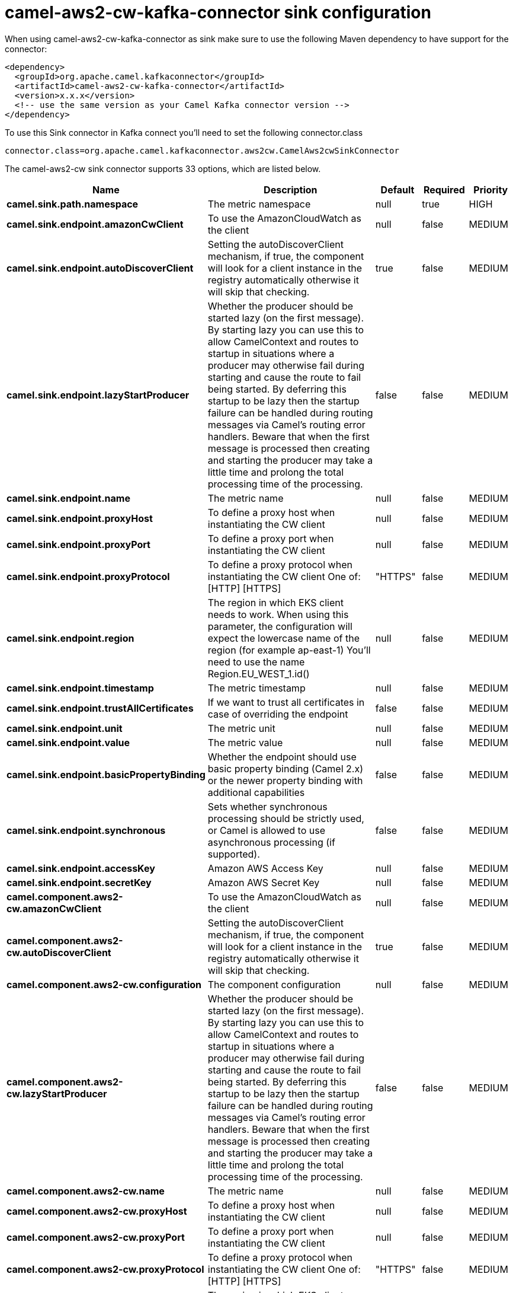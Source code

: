 // kafka-connector options: START
[[camel-aws2-cw-kafka-connector-sink]]
= camel-aws2-cw-kafka-connector sink configuration

When using camel-aws2-cw-kafka-connector as sink make sure to use the following Maven dependency to have support for the connector:

[source,xml]
----
<dependency>
  <groupId>org.apache.camel.kafkaconnector</groupId>
  <artifactId>camel-aws2-cw-kafka-connector</artifactId>
  <version>x.x.x</version>
  <!-- use the same version as your Camel Kafka connector version -->
</dependency>
----

To use this Sink connector in Kafka connect you'll need to set the following connector.class

[source,java]
----
connector.class=org.apache.camel.kafkaconnector.aws2cw.CamelAws2cwSinkConnector
----


The camel-aws2-cw sink connector supports 33 options, which are listed below.



[width="100%",cols="2,5,^1,1,1",options="header"]
|===
| Name | Description | Default | Required | Priority
| *camel.sink.path.namespace* | The metric namespace | null | true | HIGH
| *camel.sink.endpoint.amazonCwClient* | To use the AmazonCloudWatch as the client | null | false | MEDIUM
| *camel.sink.endpoint.autoDiscoverClient* | Setting the autoDiscoverClient mechanism, if true, the component will look for a client instance in the registry automatically otherwise it will skip that checking. | true | false | MEDIUM
| *camel.sink.endpoint.lazyStartProducer* | Whether the producer should be started lazy (on the first message). By starting lazy you can use this to allow CamelContext and routes to startup in situations where a producer may otherwise fail during starting and cause the route to fail being started. By deferring this startup to be lazy then the startup failure can be handled during routing messages via Camel's routing error handlers. Beware that when the first message is processed then creating and starting the producer may take a little time and prolong the total processing time of the processing. | false | false | MEDIUM
| *camel.sink.endpoint.name* | The metric name | null | false | MEDIUM
| *camel.sink.endpoint.proxyHost* | To define a proxy host when instantiating the CW client | null | false | MEDIUM
| *camel.sink.endpoint.proxyPort* | To define a proxy port when instantiating the CW client | null | false | MEDIUM
| *camel.sink.endpoint.proxyProtocol* | To define a proxy protocol when instantiating the CW client One of: [HTTP] [HTTPS] | "HTTPS" | false | MEDIUM
| *camel.sink.endpoint.region* | The region in which EKS client needs to work. When using this parameter, the configuration will expect the lowercase name of the region (for example ap-east-1) You'll need to use the name Region.EU_WEST_1.id() | null | false | MEDIUM
| *camel.sink.endpoint.timestamp* | The metric timestamp | null | false | MEDIUM
| *camel.sink.endpoint.trustAllCertificates* | If we want to trust all certificates in case of overriding the endpoint | false | false | MEDIUM
| *camel.sink.endpoint.unit* | The metric unit | null | false | MEDIUM
| *camel.sink.endpoint.value* | The metric value | null | false | MEDIUM
| *camel.sink.endpoint.basicPropertyBinding* | Whether the endpoint should use basic property binding (Camel 2.x) or the newer property binding with additional capabilities | false | false | MEDIUM
| *camel.sink.endpoint.synchronous* | Sets whether synchronous processing should be strictly used, or Camel is allowed to use asynchronous processing (if supported). | false | false | MEDIUM
| *camel.sink.endpoint.accessKey* | Amazon AWS Access Key | null | false | MEDIUM
| *camel.sink.endpoint.secretKey* | Amazon AWS Secret Key | null | false | MEDIUM
| *camel.component.aws2-cw.amazonCwClient* | To use the AmazonCloudWatch as the client | null | false | MEDIUM
| *camel.component.aws2-cw.autoDiscoverClient* | Setting the autoDiscoverClient mechanism, if true, the component will look for a client instance in the registry automatically otherwise it will skip that checking. | true | false | MEDIUM
| *camel.component.aws2-cw.configuration* | The component configuration | null | false | MEDIUM
| *camel.component.aws2-cw.lazyStartProducer* | Whether the producer should be started lazy (on the first message). By starting lazy you can use this to allow CamelContext and routes to startup in situations where a producer may otherwise fail during starting and cause the route to fail being started. By deferring this startup to be lazy then the startup failure can be handled during routing messages via Camel's routing error handlers. Beware that when the first message is processed then creating and starting the producer may take a little time and prolong the total processing time of the processing. | false | false | MEDIUM
| *camel.component.aws2-cw.name* | The metric name | null | false | MEDIUM
| *camel.component.aws2-cw.proxyHost* | To define a proxy host when instantiating the CW client | null | false | MEDIUM
| *camel.component.aws2-cw.proxyPort* | To define a proxy port when instantiating the CW client | null | false | MEDIUM
| *camel.component.aws2-cw.proxyProtocol* | To define a proxy protocol when instantiating the CW client One of: [HTTP] [HTTPS] | "HTTPS" | false | MEDIUM
| *camel.component.aws2-cw.region* | The region in which EKS client needs to work. When using this parameter, the configuration will expect the lowercase name of the region (for example ap-east-1) You'll need to use the name Region.EU_WEST_1.id() | null | false | MEDIUM
| *camel.component.aws2-cw.timestamp* | The metric timestamp | null | false | MEDIUM
| *camel.component.aws2-cw.trustAllCertificates* | If we want to trust all certificates in case of overriding the endpoint | false | false | MEDIUM
| *camel.component.aws2-cw.unit* | The metric unit | null | false | MEDIUM
| *camel.component.aws2-cw.value* | The metric value | null | false | MEDIUM
| *camel.component.aws2-cw.basicPropertyBinding* | Whether the component should use basic property binding (Camel 2.x) or the newer property binding with additional capabilities | false | false | LOW
| *camel.component.aws2-cw.accessKey* | Amazon AWS Access Key | null | false | MEDIUM
| *camel.component.aws2-cw.secretKey* | Amazon AWS Secret Key | null | false | MEDIUM
|===



The camel-aws2-cw sink connector has no converters out of the box.





The camel-aws2-cw sink connector has no transforms out of the box.





The camel-aws2-cw sink connector has no aggregation strategies out of the box.
// kafka-connector options: END
